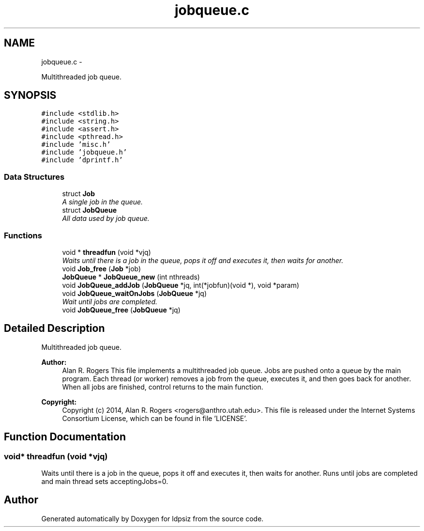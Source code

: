.TH "jobqueue.c" 3 "Sat Jun 6 2015" "Version 0.1" "ldpsiz" \" -*- nroff -*-
.ad l
.nh
.SH NAME
jobqueue.c \- 
.PP
Multithreaded job queue\&.  

.SH SYNOPSIS
.br
.PP
\fC#include <stdlib\&.h>\fP
.br
\fC#include <string\&.h>\fP
.br
\fC#include <assert\&.h>\fP
.br
\fC#include <pthread\&.h>\fP
.br
\fC#include 'misc\&.h'\fP
.br
\fC#include 'jobqueue\&.h'\fP
.br
\fC#include 'dprintf\&.h'\fP
.br

.SS "Data Structures"

.in +1c
.ti -1c
.RI "struct \fBJob\fP"
.br
.RI "\fIA single job in the queue\&. \fP"
.ti -1c
.RI "struct \fBJobQueue\fP"
.br
.RI "\fIAll data used by job queue\&. \fP"
.in -1c
.SS "Functions"

.in +1c
.ti -1c
.RI "void * \fBthreadfun\fP (void *vjq)"
.br
.RI "\fIWaits until there is a job in the queue, pops it off and executes it, then waits for another\&. \fP"
.ti -1c
.RI "void \fBJob_free\fP (\fBJob\fP *job)"
.br
.ti -1c
.RI "\fBJobQueue\fP * \fBJobQueue_new\fP (int nthreads)"
.br
.ti -1c
.RI "void \fBJobQueue_addJob\fP (\fBJobQueue\fP *jq, int(*jobfun)(void *), void *param)"
.br
.ti -1c
.RI "void \fBJobQueue_waitOnJobs\fP (\fBJobQueue\fP *jq)"
.br
.RI "\fIWait until jobs are completed\&. \fP"
.ti -1c
.RI "void \fBJobQueue_free\fP (\fBJobQueue\fP *jq)"
.br
.in -1c
.SH "Detailed Description"
.PP 
Multithreaded job queue\&. 

\fBAuthor:\fP
.RS 4
Alan R\&. Rogers This file implements a multithreaded job queue\&. Jobs are pushed onto a queue by the main program\&. Each thread (or worker) removes a job from the queue, executes it, and then goes back for another\&. When all jobs are finished, control returns to the main function\&.
.RE
.PP
\fBCopyright:\fP
.RS 4
Copyright (c) 2014, Alan R\&. Rogers <rogers@anthro.utah.edu>\&. This file is released under the Internet Systems Consortium License, which can be found in file 'LICENSE'\&. 
.RE
.PP

.SH "Function Documentation"
.PP 
.SS "void* \fBthreadfun\fP (void *vjq)"
.PP
Waits until there is a job in the queue, pops it off and executes it, then waits for another\&. Runs until jobs are completed and main thread sets acceptingJobs=0\&. 
.SH "Author"
.PP 
Generated automatically by Doxygen for ldpsiz from the source code\&.
